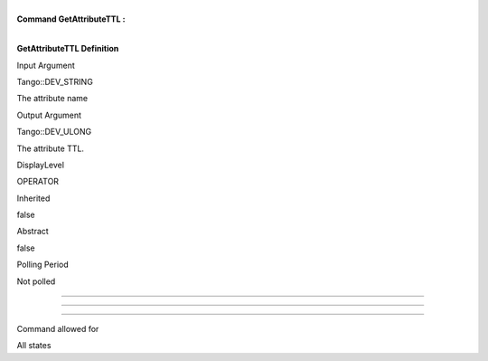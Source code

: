| 
| **Command GetAttributeTTL :**

| 

**GetAttributeTTL Definition**

Input Argument

Tango::DEV\_STRING

The attribute name

Output Argument

Tango::DEV\_ULONG

The attribute TTL.

DisplayLevel

OPERATOR

..

Inherited

false

..

Abstract

false

..

Polling Period

Not polled

..

--------------

--------------

--------------

Command allowed for

All states

..
